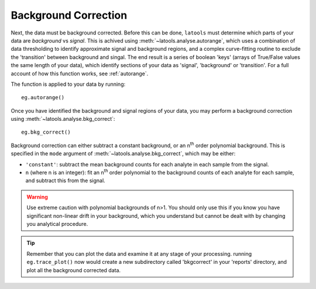 .. _bkgcorrect:

#####################
Background Correction
#####################

Next, the data must be background corrected. Before this can be done, ``latools`` must determine which parts of your data are `background` vs `signal`.
This is achived using :meth:`~latools.analyse.autorange`, which uses a combination of data thresholding to identify approximate signal and background regions, and a complex curve-fitting routine to exclude the 'transition' between background and singal.
The end result is a series of boolean 'keys' (arrays of True/False values the same length of your data), which identify sections of your data as 'signal', 'background' or 'transition'.
For a full account of how this function works, see :ref:`autorange`.

The function is applied to your data by running::

	eg.autorange()

Once you have identified the background and signal regions of your data, you may perform a background correction using :meth:`~latools.analyse.bkg_correct`::

	eg.bkg_correct()

Background correction can either subtract a constant background, or an n\ :sup:`th` order polynomial background.
This is specified in the ``mode`` argument of :meth:`~latools.analyse.bkg_correct`, which may be either:

* ``'constant'``: subtract the mean background counts for each analyte in each sample from the signal.
* ``n`` (where n is an integer): fit an n\ :sup:`th` order polynomial to the background counts of each analyte for each sample, and subtract this from the signal.

.. warning:: Use extreme caution with polynomial backgrounds of n>1. You should only use this if you know you have significant non-linear drift in your background, which you understand but cannot be dealt with by changing you analytical procedure.

.. tip:: Remember that you can plot the data and examine it at any stage of your processing. running ``eg.trace_plot()`` now would create a new subdirectory called 'bkgcorrect' in your 'reports' directory, and plot all the background corrected data.